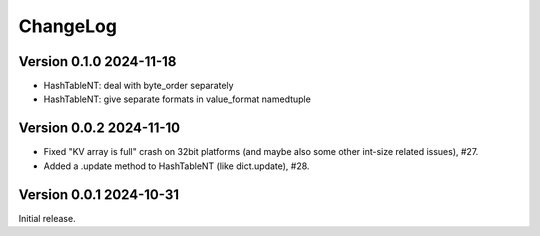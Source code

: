 ChangeLog
=========

Version 0.1.0 2024-11-18
------------------------

- HashTableNT: deal with byte_order separately
- HashTableNT: give separate formats in value_format namedtuple

Version 0.0.2 2024-11-10
------------------------

- Fixed "KV array is full" crash on 32bit platforms (and maybe also some other
  int-size related issues), #27.
- Added a .update method to HashTableNT (like dict.update), #28.

Version 0.0.1 2024-10-31
------------------------

Initial release.
